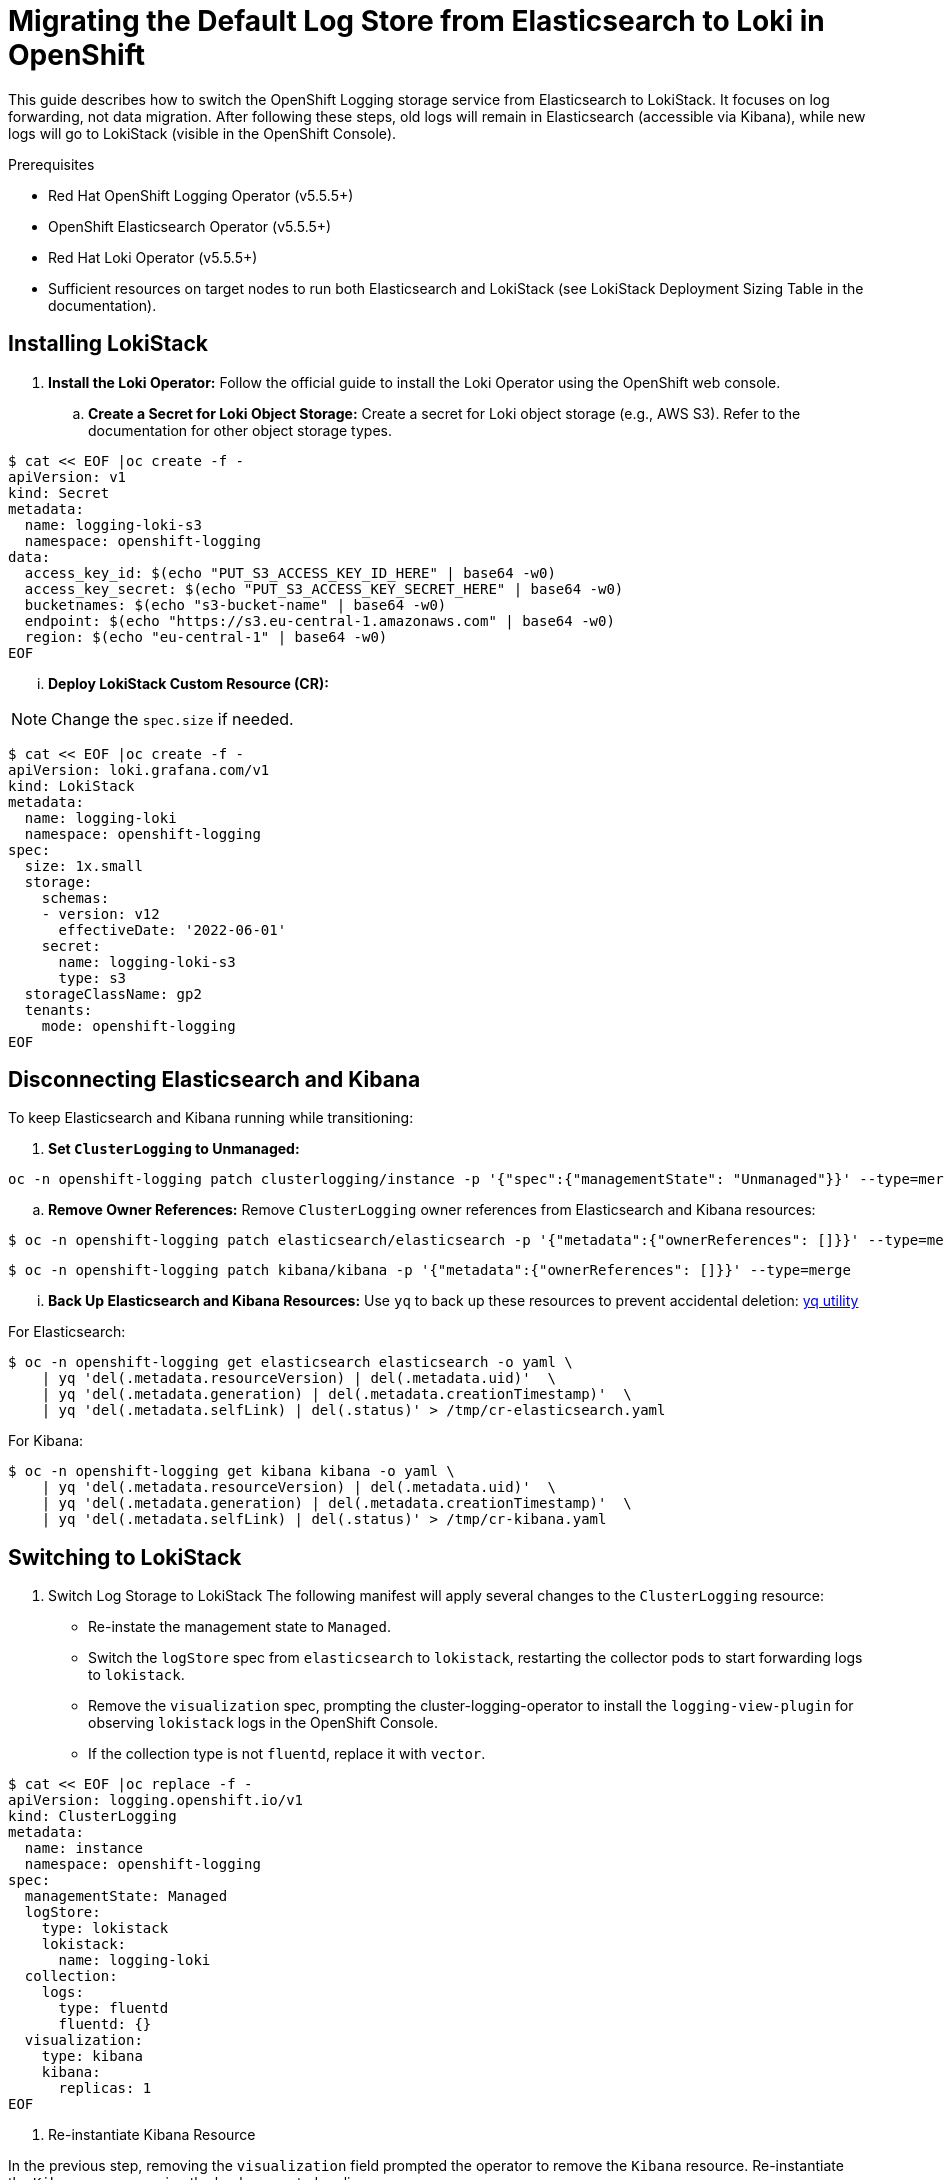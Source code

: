 // Module included in the following assemblies:
//


:_mod-docs-content-type: PROCEDURE
[id="logging-elastic-to-loki-migration_{context}"]
= Migrating the Default Log Store from Elasticsearch to Loki in OpenShift

This guide describes how to switch the OpenShift Logging storage service from Elasticsearch to LokiStack. It focuses on log forwarding, not data migration. After following these steps, old logs will remain in Elasticsearch (accessible via Kibana), while new logs will go to LokiStack (visible in the OpenShift Console).

.Prerequisites

* Red Hat OpenShift Logging Operator (v5.5.5+)
* OpenShift Elasticsearch Operator (v5.5.5+)
* Red Hat Loki Operator (v5.5.5+)
* Sufficient resources on target nodes to run both Elasticsearch and LokiStack (see LokiStack Deployment Sizing Table in the documentation).

== Installing LokiStack

. **Install the Loki Operator:** Follow the official guide to install the Loki Operator using the OpenShift web console.
.. **Create a Secret for Loki Object Storage:** Create a secret for Loki object storage (e.g., AWS S3). Refer to the documentation for other object storage types.

[source,bash]
----
$ cat << EOF |oc create -f -
apiVersion: v1
kind: Secret
metadata:
  name: logging-loki-s3
  namespace: openshift-logging
data:
  access_key_id: $(echo "PUT_S3_ACCESS_KEY_ID_HERE" | base64 -w0)
  access_key_secret: $(echo "PUT_S3_ACCESS_KEY_SECRET_HERE" | base64 -w0)
  bucketnames: $(echo "s3-bucket-name" | base64 -w0)
  endpoint: $(echo "https://s3.eu-central-1.amazonaws.com" | base64 -w0)
  region: $(echo "eu-central-1" | base64 -w0)
EOF
----


... **Deploy LokiStack Custom Resource (CR):**

[NOTE]
====
Change the `spec.size` if needed.
====

[source,bash]
----
$ cat << EOF |oc create -f -
apiVersion: loki.grafana.com/v1
kind: LokiStack
metadata:
  name: logging-loki
  namespace: openshift-logging
spec:
  size: 1x.small
  storage:
    schemas:
    - version: v12
      effectiveDate: '2022-06-01'
    secret:
      name: logging-loki-s3
      type: s3
  storageClassName: gp2
  tenants:
    mode: openshift-logging
EOF
----

== Disconnecting Elasticsearch and Kibana

To keep Elasticsearch and Kibana running while transitioning:

. **Set `ClusterLogging` to Unmanaged:**

[source,bash]
----
oc -n openshift-logging patch clusterlogging/instance -p '{"spec":{"managementState": "Unmanaged"}}' --type=merge
----

.. **Remove Owner References:** Remove `ClusterLogging` owner references from Elasticsearch and Kibana resources:

[source,bash]
----
$ oc -n openshift-logging patch elasticsearch/elasticsearch -p '{"metadata":{"ownerReferences": []}}' --type=merge
----

[source,bash]
----
$ oc -n openshift-logging patch kibana/kibana -p '{"metadata":{"ownerReferences": []}}' --type=merge
----

... **Back Up Elasticsearch and Kibana Resources:** Use `yq` to back up these resources to prevent accidental deletion: link:https://github.com/mikefarah/yq[yq utility]

For Elasticsearch:

[source,bash]
----
$ oc -n openshift-logging get elasticsearch elasticsearch -o yaml \
    | yq 'del(.metadata.resourceVersion) | del(.metadata.uid)'  \
    | yq 'del(.metadata.generation) | del(.metadata.creationTimestamp)'  \
    | yq 'del(.metadata.selfLink) | del(.status)' > /tmp/cr-elasticsearch.yaml
----

For Kibana:

[source,bash]
----
$ oc -n openshift-logging get kibana kibana -o yaml \
    | yq 'del(.metadata.resourceVersion) | del(.metadata.uid)'  \
    | yq 'del(.metadata.generation) | del(.metadata.creationTimestamp)'  \
    | yq 'del(.metadata.selfLink) | del(.status)' > /tmp/cr-kibana.yaml
----

== Switching to LokiStack

. Switch Log Storage to LokiStack
The following manifest will apply several changes to the `ClusterLogging` resource:
* Re-instate the management state to `Managed`.
* Switch the `logStore` spec from `elasticsearch` to `lokistack`, restarting the collector pods to start forwarding logs to `lokistack`.
* Remove the `visualization` spec, prompting the cluster-logging-operator to install the `logging-view-plugin` for observing `lokistack` logs in the OpenShift Console.
* If the collection type is not `fluentd`, replace it with `vector`.

[source,yaml]
----
$ cat << EOF |oc replace -f -
apiVersion: logging.openshift.io/v1
kind: ClusterLogging
metadata:
  name: instance
  namespace: openshift-logging
spec:
  managementState: Managed
  logStore:
    type: lokistack
    lokistack:
      name: logging-loki
  collection:
    logs:
      type: fluentd
      fluentd: {}
  visualization:
    type: kibana
    kibana:
      replicas: 1
EOF
----

. Re-instantiate Kibana Resource

In the previous step, removing the `visualization` field prompted the operator to remove the `Kibana` resource. Re-instantiate the `Kibana` resource using the backup created earlier.

[source,bash]
----
$ oc -n openshift-logging apply -f /tmp/cr-kibana.yaml
----

. Enable the Console View Plugin

Enable the console view plugin to view the logs integrated from the OpenShift Console (Observe > Logs).

[source,bash]
----
$ oc patch consoles.operator.openshift.io cluster --type=merge --patch '{ "spec": { "plugins": ["logging-view-plugin"] } }'
----

== Delete the Elasticsearch Stack

Once the retention period for logs stored in Elasticsearch expires and no more logs are visible in Kibana, remove the old stack to release resources.

=== Step 1: Delete Elasticsearch and Kibana Resources

[source,bash]
----
$ oc -n openshift-logging delete kibana/kibana elasticsearch/elasticsearch
----

===

 Step 2: Delete the PVCs Used by Elasticsearch Instances

[source,bash]
----
$ oc delete -n openshift-logging pvc -l logging-cluster=elasticsearch
----
